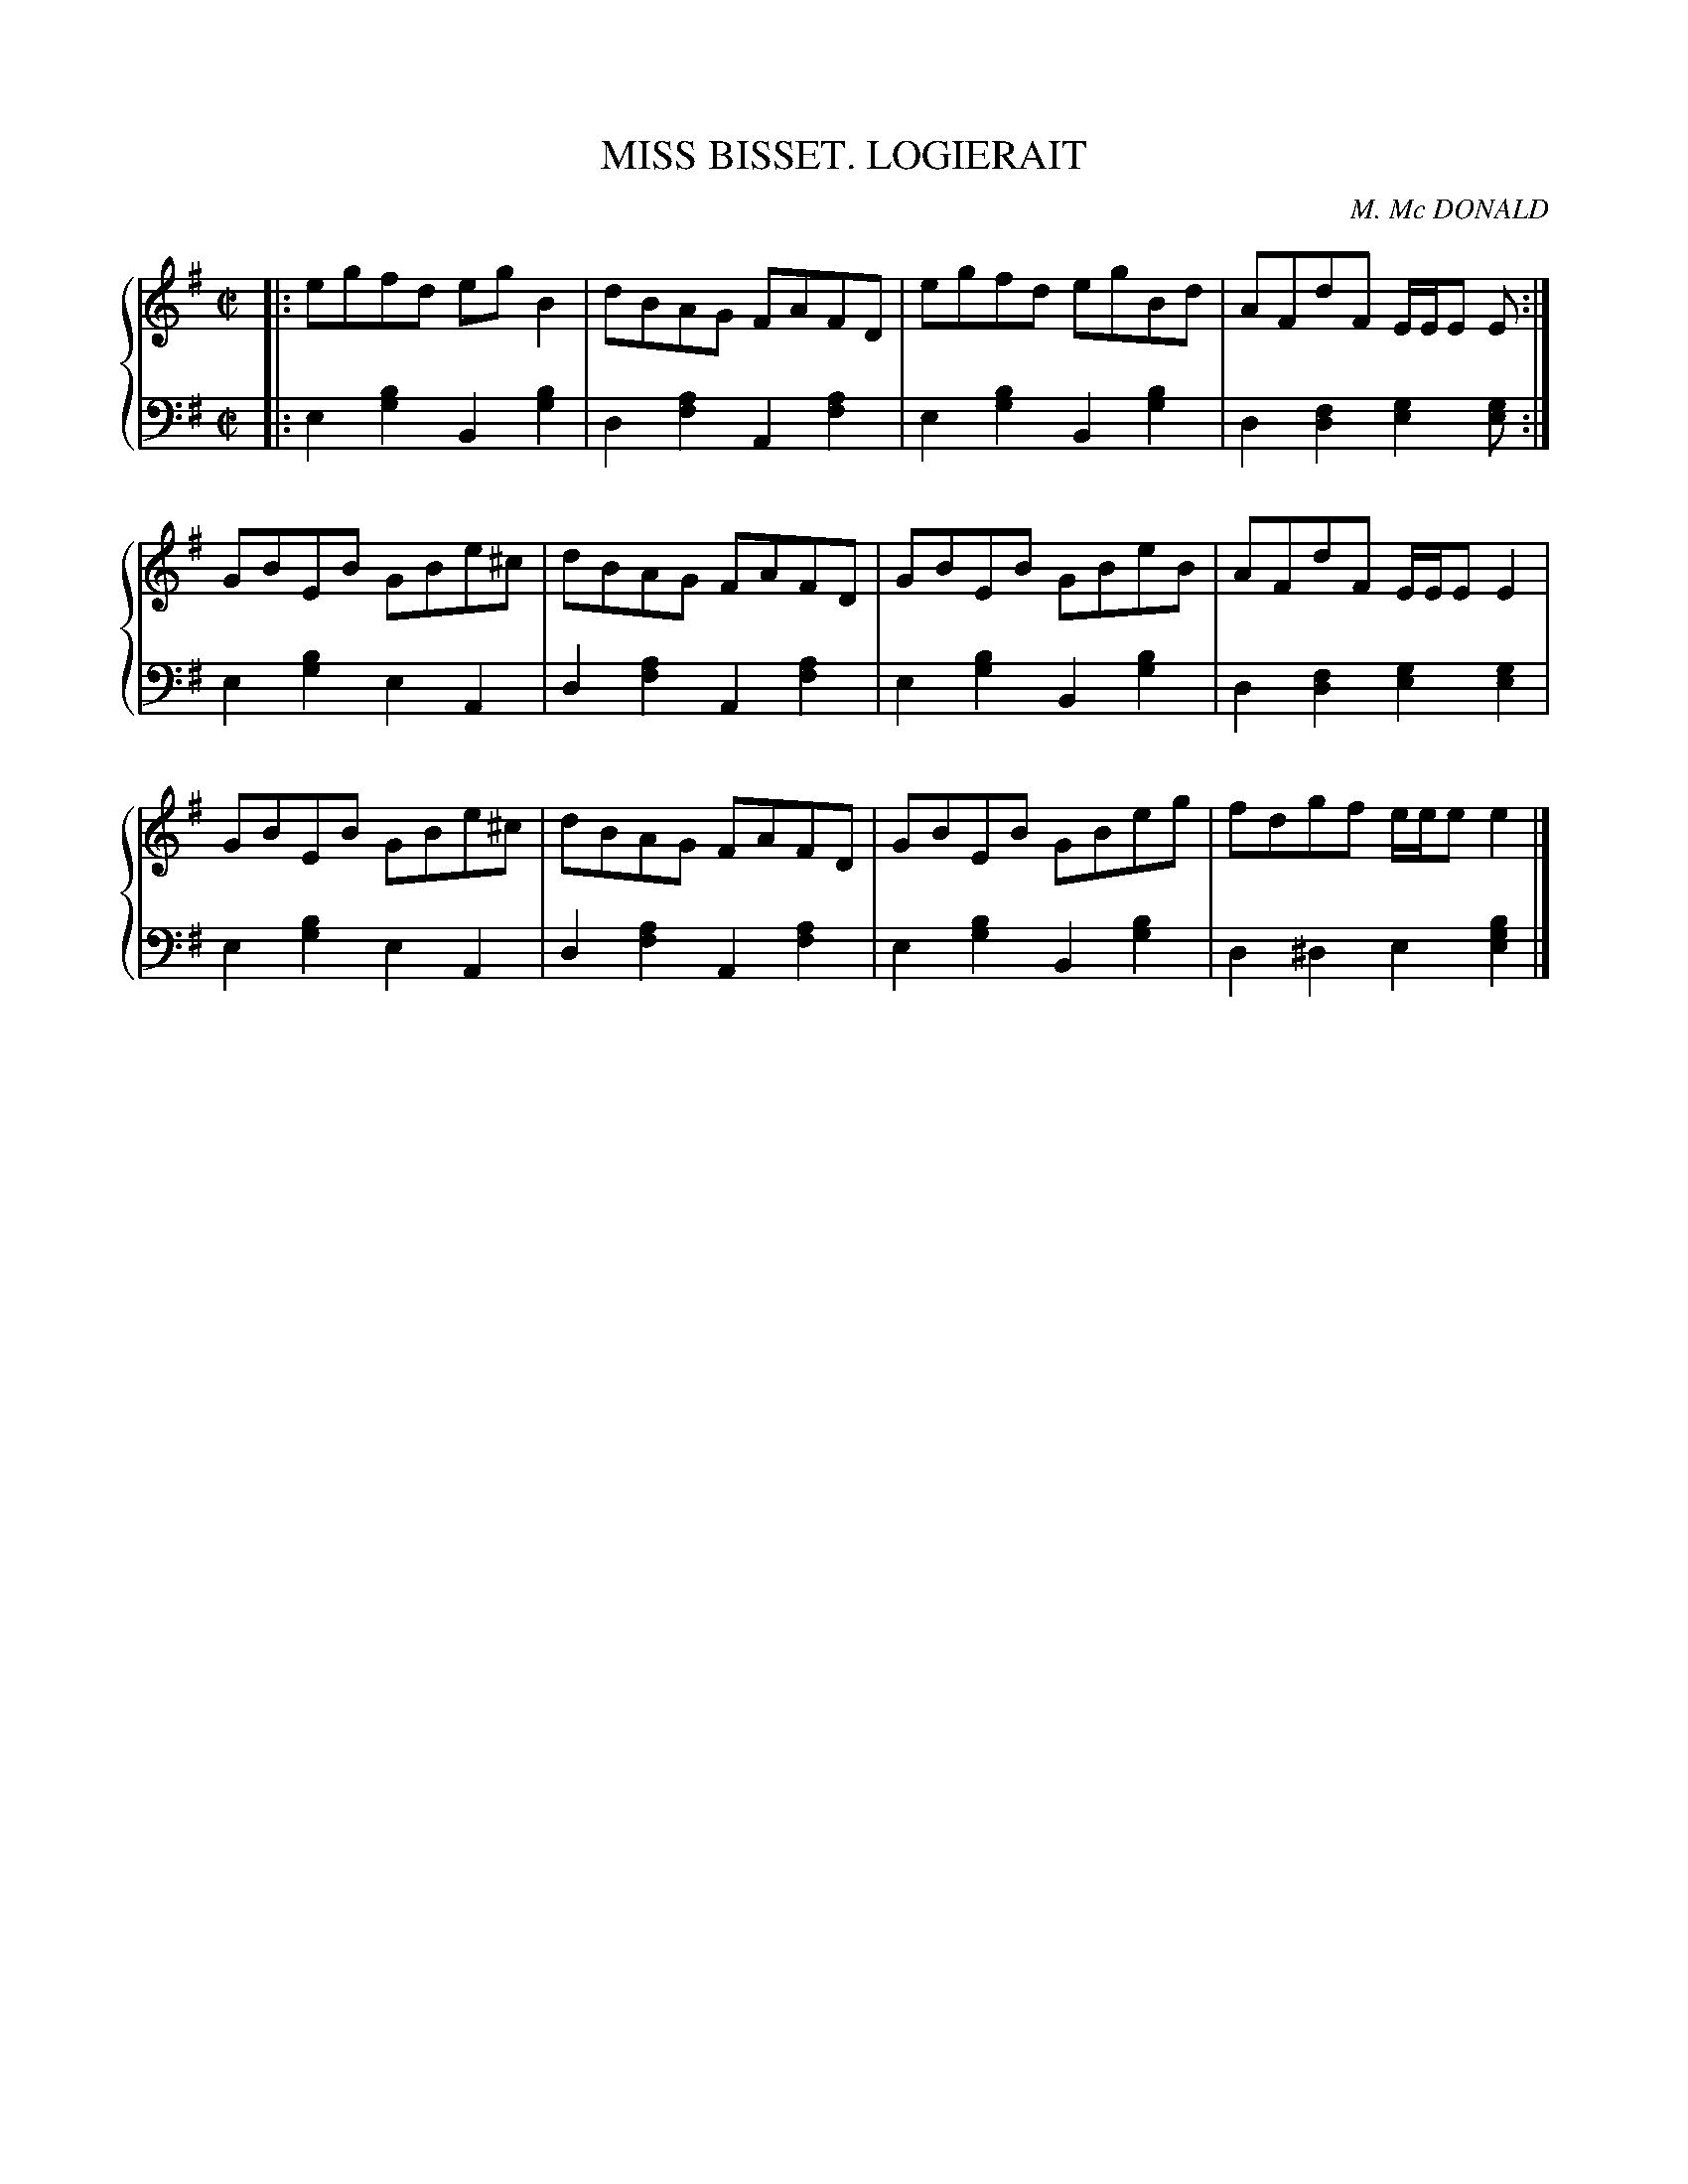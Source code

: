 X: 452
T: MISS BISSET. LOGIERAIT
C: M. Mc DONALD
R: Reel
B: Glen Collection p.45 #2
Z: 2011 John Chambers <jc:trillian.mit.edu>
M: C|
L: 1/8
V: 1 clef=treble middle=B
V: 2 clef=bass middle=d
%%score {1 | 2}
K: Em
%
V: 1
|:\
egfd egB2  | dBAG FAFD | egfd egBd | AFdF E/E/E E :|
GBEB GBe^c | dBAG FAFD | GBEB GBeB | AFdF E/E/E E2 |
GBEB GBe^c | dBAG FAFD | GBEB GBeg | fdgf e/e/e e2 |]
%
V: 2
|:\
e2[b2g2] B2[b2g2] | d2[a2f2] A2[a2f2] |\
e2[b2g2] B2[b2g2] | d2[f2d2] [g2e2][ge] :|
e2[b2g2] e2A2 | d2[a2f2] A2[a2f2] |\
e2[b2g2] B2[b2g2] | d2[f2d2] [g2e2][g2e2] |
e2[b2g2] e2A2 | d2[a2f2] A2[a2f2] |\
e2[b2g2] B2[b2g2] | d2^d2 e2[b2g2e2] |]
